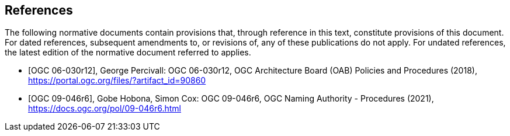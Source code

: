 [bibliography]
== References

The following normative documents contain provisions that, through reference in this text, constitute provisions of this document. For dated references, subsequent amendments to, or revisions of, any of these publications do not apply. For undated references, the latest edition of the normative document referred to applies.

* [[[ogc06-030r12,OGC 06-030r12]]], George Percivall: OGC 06-030r12, OGC Architecture Board (OAB) Policies and Procedures (2018), https://portal.ogc.org/files/?artifact_id=90860
* [[[ogc09-046r6,OGC 09-046r6]]], Gobe Hobona, Simon Cox: OGC 09-046r6, OGC Naming Authority - Procedures (2021), https://docs.ogc.org/pol/09-046r6.html

